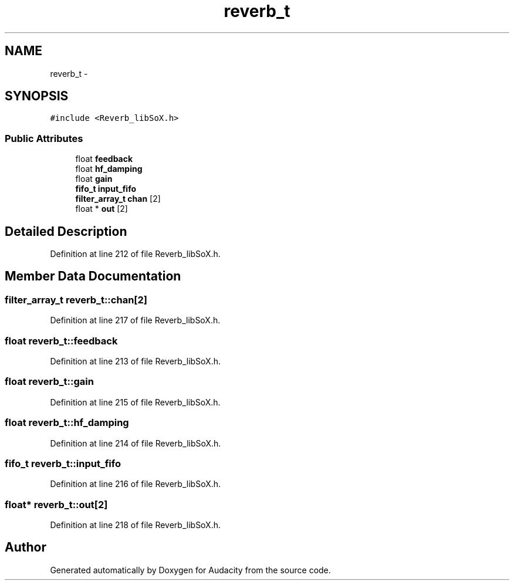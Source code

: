 .TH "reverb_t" 3 "Thu Apr 28 2016" "Audacity" \" -*- nroff -*-
.ad l
.nh
.SH NAME
reverb_t \- 
.SH SYNOPSIS
.br
.PP
.PP
\fC#include <Reverb_libSoX\&.h>\fP
.SS "Public Attributes"

.in +1c
.ti -1c
.RI "float \fBfeedback\fP"
.br
.ti -1c
.RI "float \fBhf_damping\fP"
.br
.ti -1c
.RI "float \fBgain\fP"
.br
.ti -1c
.RI "\fBfifo_t\fP \fBinput_fifo\fP"
.br
.ti -1c
.RI "\fBfilter_array_t\fP \fBchan\fP [2]"
.br
.ti -1c
.RI "float * \fBout\fP [2]"
.br
.in -1c
.SH "Detailed Description"
.PP 
Definition at line 212 of file Reverb_libSoX\&.h\&.
.SH "Member Data Documentation"
.PP 
.SS "\fBfilter_array_t\fP reverb_t::chan[2]"

.PP
Definition at line 217 of file Reverb_libSoX\&.h\&.
.SS "float reverb_t::feedback"

.PP
Definition at line 213 of file Reverb_libSoX\&.h\&.
.SS "float reverb_t::gain"

.PP
Definition at line 215 of file Reverb_libSoX\&.h\&.
.SS "float reverb_t::hf_damping"

.PP
Definition at line 214 of file Reverb_libSoX\&.h\&.
.SS "\fBfifo_t\fP reverb_t::input_fifo"

.PP
Definition at line 216 of file Reverb_libSoX\&.h\&.
.SS "float* reverb_t::out[2]"

.PP
Definition at line 218 of file Reverb_libSoX\&.h\&.

.SH "Author"
.PP 
Generated automatically by Doxygen for Audacity from the source code\&.
